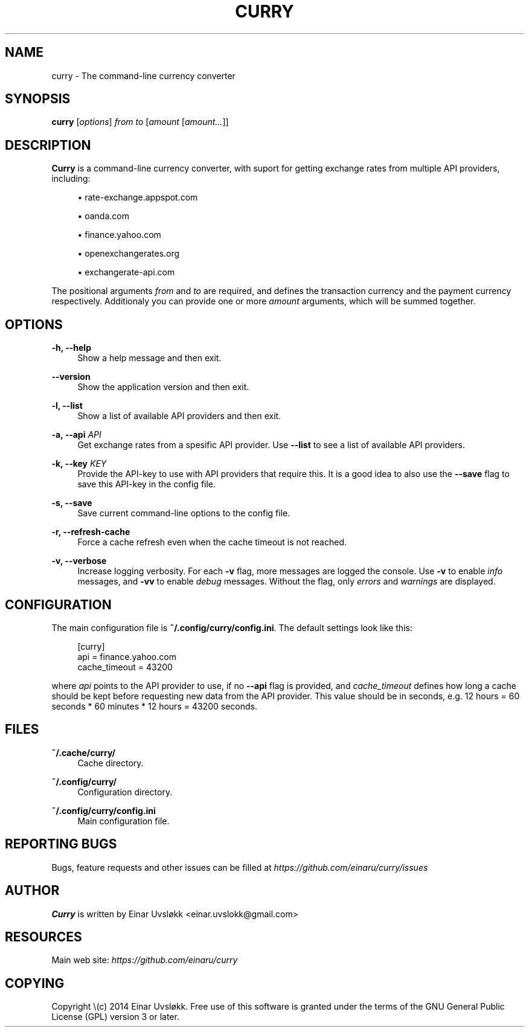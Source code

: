 '\" t
.\"     Title: curry
.\"    Author: [see the "AUTHOR" section]
.\" Generator: DocBook XSL Stylesheets v1.78.1 <http://docbook.sf.net/>
.\"      Date: 10/29/2014
.\"    Manual: Curry Manual
.\"    Source: Curry 0.3.2
.\"  Language: English
.\"
.TH "CURRY" "1" "10/29/2014" "Curry 0\&.3\&.2" "Curry Manual"
.\" -----------------------------------------------------------------
.\" * Define some portability stuff
.\" -----------------------------------------------------------------
.\" ~~~~~~~~~~~~~~~~~~~~~~~~~~~~~~~~~~~~~~~~~~~~~~~~~~~~~~~~~~~~~~~~~
.\" http://bugs.debian.org/507673
.\" http://lists.gnu.org/archive/html/groff/2009-02/msg00013.html
.\" ~~~~~~~~~~~~~~~~~~~~~~~~~~~~~~~~~~~~~~~~~~~~~~~~~~~~~~~~~~~~~~~~~
.ie \n(.g .ds Aq \(aq
.el       .ds Aq '
.\" -----------------------------------------------------------------
.\" * set default formatting
.\" -----------------------------------------------------------------
.\" disable hyphenation
.nh
.\" disable justification (adjust text to left margin only)
.ad l
.\" -----------------------------------------------------------------
.\" * MAIN CONTENT STARTS HERE *
.\" -----------------------------------------------------------------
.SH "NAME"
curry \- The command\-line currency converter
.SH "SYNOPSIS"
.sp
\fBcurry\fR [\fIoptions\fR] \fIfrom\fR \fIto\fR [\fIamount\fR [\fIamount\&...\fR]]
.SH "DESCRIPTION"
.sp
\fBCurry\fR is a command\-line currency converter, with suport for getting exchange rates from multiple API providers, including:
.sp
.RS 4
.ie n \{\
\h'-04'\(bu\h'+03'\c
.\}
.el \{\
.sp -1
.IP \(bu 2.3
.\}
rate\-exchange\&.appspot\&.com
.RE
.sp
.RS 4
.ie n \{\
\h'-04'\(bu\h'+03'\c
.\}
.el \{\
.sp -1
.IP \(bu 2.3
.\}
oanda\&.com
.RE
.sp
.RS 4
.ie n \{\
\h'-04'\(bu\h'+03'\c
.\}
.el \{\
.sp -1
.IP \(bu 2.3
.\}
finance\&.yahoo\&.com
.RE
.sp
.RS 4
.ie n \{\
\h'-04'\(bu\h'+03'\c
.\}
.el \{\
.sp -1
.IP \(bu 2.3
.\}
openexchangerates\&.org
.RE
.sp
.RS 4
.ie n \{\
\h'-04'\(bu\h'+03'\c
.\}
.el \{\
.sp -1
.IP \(bu 2.3
.\}
exchangerate\-api\&.com
.RE
.sp
The positional arguments \fIfrom\fR and \fIto\fR are required, and defines the transaction currency and the payment currency respectively\&. Additionaly you can provide one or more \fIamount\fR arguments, which will be summed together\&.
.SH "OPTIONS"
.PP
\fB\-h, \-\-help\fR
.RS 4
Show a help message and then exit\&.
.RE
.PP
\fB\-\-version\fR
.RS 4
Show the application version and then exit\&.
.RE
.PP
\fB\-l, \-\-list\fR
.RS 4
Show a list of available API providers and then exit\&.
.RE
.PP
\fB\-a, \-\-api\fR \fIAPI\fR
.RS 4
Get exchange rates from a spesific API provider\&. Use
\fB\-\-list\fR
to see a list of available API providers\&.
.RE
.PP
\fB\-k, \-\-key\fR \fIKEY\fR
.RS 4
Provide the API\-key to use with API providers that require this\&. It is a good idea to also use the
\fB\-\-save\fR
flag to save this API\-key in the config file\&.
.RE
.PP
\fB\-s, \-\-save\fR
.RS 4
Save current command\-line options to the config file\&.
.RE
.PP
\fB\-r, \-\-refresh\-cache\fR
.RS 4
Force a cache refresh even when the cache timeout is not reached\&.
.RE
.PP
\fB\-v, \-\-verbose\fR
.RS 4
Increase logging verbosity\&. For each
\fB\-v\fR
flag, more messages are logged the console\&. Use
\fB\-v\fR
to enable
\fIinfo\fR
messages, and
\fB\-vv\fR
to enable
\fIdebug\fR
messages\&. Without the flag, only
\fIerrors\fR
and
\fIwarnings\fR
are displayed\&.
.RE
.SH "CONFIGURATION"
.sp
The main configuration file is \fB~/\&.config/curry/config\&.ini\fR\&. The default settings look like this:
.sp
.if n \{\
.RS 4
.\}
.nf
[curry]
api = finance\&.yahoo\&.com
cache_timeout = 43200
.fi
.if n \{\
.RE
.\}
.sp
where \fIapi\fR points to the API provider to use, if no \fB\-\-api\fR flag is provided, and \fIcache_timeout\fR defines how long a cache should be kept before requesting new data from the API provider\&. This value should be in seconds, e\&.g\&. 12 hours = 60 seconds * 60 minutes * 12 hours = 43200 seconds\&.
.SH "FILES"
.PP
\fB~/\&.cache/curry/\fR
.RS 4
Cache directory\&.
.RE
.PP
\fB~/\&.config/curry/\fR
.RS 4
Configuration directory\&.
.RE
.PP
\fB~/\&.config/curry/config\&.ini\fR
.RS 4
Main configuration file\&.
.RE
.SH "REPORTING BUGS"
.sp
Bugs, feature requests and other issues can be filled at \fIhttps://github\&.com/einaru/curry/issues\fR
.SH "AUTHOR"
.sp
\fBCurry\fR is written by Einar Uvsløkk <einar\&.uvslokk@gmail\&.com>
.SH "RESOURCES"
.sp
Main web site: \fIhttps://github\&.com/einaru/curry\fR
.SH "COPYING"
.sp
Copyright \e(c) 2014 Einar Uvsløkk\&. Free use of this software is granted under the terms of the GNU General Public License (GPL) version 3 or later\&.
